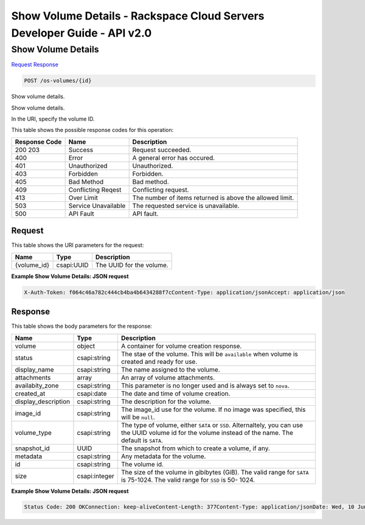 =============================================================================
Show Volume Details -  Rackspace Cloud Servers Developer Guide - API v2.0
=============================================================================

Show Volume Details
~~~~~~~~~~~~~~~~~~~~~~~~~

`Request <POST_show_volume_details_os-volumes_id_.rst#request>`__
`Response <POST_show_volume_details_os-volumes_id_.rst#response>`__

.. code-block:: javascript

    POST /os-volumes/{id}

Show volume details.

Show volume details.

In the URI, specify the volume ID.



This table shows the possible response codes for this operation:


+--------------------------+-------------------------+-------------------------+
|Response Code             |Name                     |Description              |
+==========================+=========================+=========================+
|200 203                   |Success                  |Request succeeded.       |
+--------------------------+-------------------------+-------------------------+
|400                       |Error                    |A general error has      |
|                          |                         |occured.                 |
+--------------------------+-------------------------+-------------------------+
|401                       |Unauthorized             |Unauthorized.            |
+--------------------------+-------------------------+-------------------------+
|403                       |Forbidden                |Forbidden.               |
+--------------------------+-------------------------+-------------------------+
|405                       |Bad Method               |Bad method.              |
+--------------------------+-------------------------+-------------------------+
|409                       |Conflicting Reqest       |Conflicting request.     |
+--------------------------+-------------------------+-------------------------+
|413                       |Over Limit               |The number of items      |
|                          |                         |returned is above the    |
|                          |                         |allowed limit.           |
+--------------------------+-------------------------+-------------------------+
|503                       |Service Unavailable      |The requested service is |
|                          |                         |unavailable.             |
+--------------------------+-------------------------+-------------------------+
|500                       |API Fault                |API fault.               |
+--------------------------+-------------------------+-------------------------+


Request
^^^^^^^^^^^^^^^^^

This table shows the URI parameters for the request:

+--------------------------+-------------------------+-------------------------+
|Name                      |Type                     |Description              |
+==========================+=========================+=========================+
|{volume_id}               |csapi:UUID               |The UUID for the volume. |
+--------------------------+-------------------------+-------------------------+








**Example Show Volume Details: JSON request**


.. code::

    X-Auth-Token: f064c46a782c444cb4ba4b6434288f7cContent-Type: application/jsonAccept: application/json


Response
^^^^^^^^^^^^^^^^^^


This table shows the body parameters for the response:

+--------------------------+-------------------------+-------------------------+
|Name                      |Type                     |Description              |
+==========================+=========================+=========================+
|volume                    |object                   |A container for volume   |
|                          |                         |creation response.       |
+--------------------------+-------------------------+-------------------------+
|status                    |csapi:string             |The stae of the volume.  |
|                          |                         |This will be             |
|                          |                         |``available`` when       |
|                          |                         |volume is created and    |
|                          |                         |ready for use.           |
+--------------------------+-------------------------+-------------------------+
|display_name              |csapi:string             |The name assigned to the |
|                          |                         |volume.                  |
+--------------------------+-------------------------+-------------------------+
|attachments               |array                    |An array of volume       |
|                          |                         |attachments.             |
+--------------------------+-------------------------+-------------------------+
|availabity_zone           |csapi:string             |This parameter is no     |
|                          |                         |longer used and is       |
|                          |                         |always set to ``nova``.  |
+--------------------------+-------------------------+-------------------------+
|created_at                |csapi:date               |The date and time of     |
|                          |                         |volume creation.         |
+--------------------------+-------------------------+-------------------------+
|display_description       |csapi:string             |The description for the  |
|                          |                         |volume.                  |
+--------------------------+-------------------------+-------------------------+
|image_id                  |csapi:string             |The image_id use for the |
|                          |                         |volume. If no image was  |
|                          |                         |specified, this will be  |
|                          |                         |``null``.                |
+--------------------------+-------------------------+-------------------------+
|volume_type               |csapi:string             |The type of volume,      |
|                          |                         |either ``SATA`` or       |
|                          |                         |``SSD``. Alternaltely,   |
|                          |                         |you can use the UUID     |
|                          |                         |volume id for the volume |
|                          |                         |instead of the name. The |
|                          |                         |default is ``SATA``.     |
+--------------------------+-------------------------+-------------------------+
|snapshot_id               |UUID                     |The snapshot from which  |
|                          |                         |to create a volume, if   |
|                          |                         |any.                     |
+--------------------------+-------------------------+-------------------------+
|metadata                  |csapi:string             |Any metadata for the     |
|                          |                         |volume.                  |
+--------------------------+-------------------------+-------------------------+
|id                        |csapi:string             |The volume id.           |
+--------------------------+-------------------------+-------------------------+
|size                      |csapi:integer            |The size of the volume   |
|                          |                         |in gibibytes (GiB). The  |
|                          |                         |valid range for ``SATA`` |
|                          |                         |is 75-1024. The valid    |
|                          |                         |range for ``SSD`` is 50- |
|                          |                         |1024.                    |
+--------------------------+-------------------------+-------------------------+





**Example Show Volume Details: JSON request**


.. code::

    Status Code: 200 OKConnection: keep-aliveContent-Length: 377Content-Type: application/jsonDate: Wed, 10 Jun 2015 16:14:13 GMTX-Compute-Request-Id: req-009ee403-1f98-4de8-b245-3179b2f6590f

